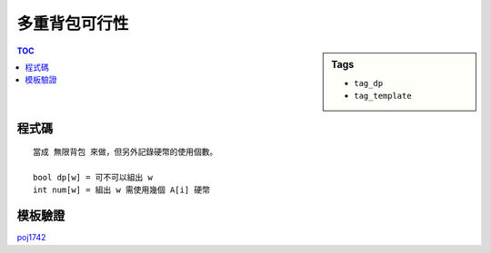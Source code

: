 ###################################################
多重背包可行性
###################################################

.. sidebar:: Tags

    - ``tag_dp``
    - ``tag_template``

.. contents:: TOC
    :depth: 2

************************
程式碼
************************

::

    當成 無限背包 來做，但另外記錄硬幣的使用個數。

    bool dp[w] = 可不可以組出 w
    int num[w] = 組出 w 需使用幾個 A[i] 硬幣


.. code-block:: cpp
    :linenos:

    int N, M;
    int A[100];
    int C[100];
    bool dp[100000];
    int num[100000];

    int solve() {
        memset(dp, false, sizeof(dp));

        dp[0] = true;
        for (int i = 0; i < N; i++) {
            // num[j] 記錄組出 j 需使用幾個 **A[i]** 硬幣。
            memset(num, 0, sizeof(num));

            // j 從 A[i] 開始，當然。比 A[i] 小的，不可能用 A[i] 組出。
            for (int j = A[i]; j <= M; j++) {
                // 如果 j 尚無法組出，
                // 且 j - A[i] 可以組出，且硬幣數量沒有超過（至少還有一枚可以用）
                if (dp[j] == false && dp[j - A[i]] && num[j - A[i]] < C[i]) {
                    dp[j] = true; // j 就可以組出
                    num[j] = num[j - A[i]] + 1;
                    // 組出 j 的硬幣數量為組出 j - A[i] 的數量再加一。
                }
            }
        }

        return count(dp + 1, dp + M + 1, true);
    }


************************
模板驗證
************************

`poj1742 <http://codepad.org/ABfw2sno>`_
